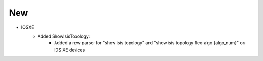 --------------------------------------------------------------------------------
                            New
--------------------------------------------------------------------------------
* IOSXE
    * Added ShowIsisTopology:
        * Added a new parser for "show isis topology" and "show isis topology flex-algo {algo_num}" on IOS XE devices